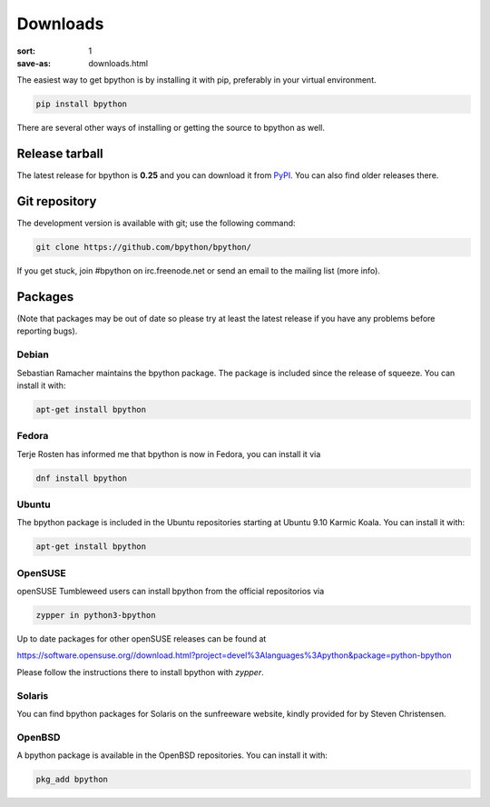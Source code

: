 Downloads
#########

:sort: 1
:save-as: downloads.html

The easiest way to get bpython is by installing it with pip, preferably in your
virtual environment.

.. code-block:: shell

  pip install bpython

There are several other ways of installing or getting the source to bpython as
well.

Release tarball
===============
The latest release for bpython is **0.25** and you can download it from `PyPI`_.
You can also find older releases there.

.. _PyPI: https://pypi.org/project/bpython/

Git repository
==============
The development version is available with git; use the following command:

.. code-block:: shell

  git clone https://github.com/bpython/bpython/

If you get stuck, join #bpython on irc.freenode.net or send an email to the
mailing list (more info).

Packages
========
(Note that packages may be out of date so please try at least the latest release
if you have any problems before reporting bugs).

Debian
------
Sebastian Ramacher maintains the bpython package. The package is included since
the release of squeeze. You can install it with:

.. code-block:: shell

  apt-get install bpython

Fedora
------
Terje Rosten has informed me that bpython is now in Fedora, you can install it via

.. code-block:: shell

  dnf install bpython


Ubuntu
------
The bpython package is included in the Ubuntu repositories starting at Ubuntu
9.10 Karmic Koala. You can install it with:

.. code-block:: shell

  apt-get install bpython

OpenSUSE
--------
openSUSE Tumbleweed users can install bpython from the official repositorios via

.. code-block:: shell

  zypper in python3-bpython

Up to date packages for other openSUSE releases can be found at

https://software.opensuse.org//download.html?project=devel%3Alanguages%3Apython&package=python-bpython

Please follow the instructions there to install bpython with `zypper`.

Solaris
-------
You can find bpython packages for Solaris on the sunfreeware website, kindly
provided for by Steven Christensen.

.. _documentation: https://cffi.readthedocs.org/en/release-0.8/#macos-x
.. _release page: /releases/

OpenBSD
-------
A bpython package is available in the OpenBSD repositories. You can install it with:

.. code-block:: shell

  pkg_add bpython
